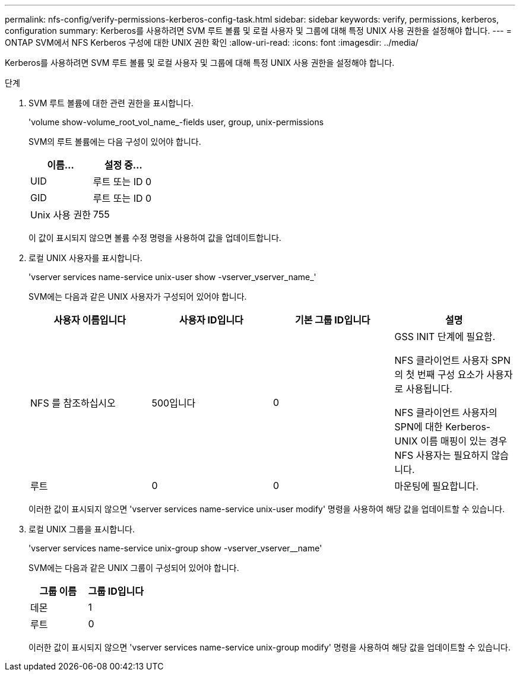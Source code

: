 ---
permalink: nfs-config/verify-permissions-kerberos-config-task.html 
sidebar: sidebar 
keywords: verify, permissions, kerberos, configuration 
summary: Kerberos를 사용하려면 SVM 루트 볼륨 및 로컬 사용자 및 그룹에 대해 특정 UNIX 사용 권한을 설정해야 합니다. 
---
= ONTAP SVM에서 NFS Kerberos 구성에 대한 UNIX 권한 확인
:allow-uri-read: 
:icons: font
:imagesdir: ../media/


[role="lead"]
Kerberos를 사용하려면 SVM 루트 볼륨 및 로컬 사용자 및 그룹에 대해 특정 UNIX 사용 권한을 설정해야 합니다.

.단계
. SVM 루트 볼륨에 대한 관련 권한을 표시합니다.
+
'volume show-volume_root_vol_name_-fields user, group, unix-permissions

+
SVM의 루트 볼륨에는 다음 구성이 있어야 합니다.

+
|===
| 이름... | 설정 중... 


 a| 
UID
 a| 
루트 또는 ID 0



 a| 
GID
 a| 
루트 또는 ID 0



 a| 
Unix 사용 권한
 a| 
755

|===
+
이 값이 표시되지 않으면 볼륨 수정 명령을 사용하여 값을 업데이트합니다.

. 로컬 UNIX 사용자를 표시합니다.
+
'vserver services name-service unix-user show -vserver_vserver_name_'

+
SVM에는 다음과 같은 UNIX 사용자가 구성되어 있어야 합니다.

+
|===
| 사용자 이름입니다 | 사용자 ID입니다 | 기본 그룹 ID입니다 | 설명 


 a| 
NFS 를 참조하십시오
 a| 
500입니다
 a| 
0
 a| 
GSS INIT 단계에 필요함.

NFS 클라이언트 사용자 SPN의 첫 번째 구성 요소가 사용자로 사용됩니다.

NFS 클라이언트 사용자의 SPN에 대한 Kerberos-UNIX 이름 매핑이 있는 경우 NFS 사용자는 필요하지 않습니다.



 a| 
루트
 a| 
0
 a| 
0
 a| 
마운팅에 필요합니다.

|===
+
이러한 값이 표시되지 않으면 'vserver services name-service unix-user modify' 명령을 사용하여 해당 값을 업데이트할 수 있습니다.

. 로컬 UNIX 그룹을 표시합니다.
+
'vserver services name-service unix-group show -vserver_vserver__name'

+
SVM에는 다음과 같은 UNIX 그룹이 구성되어 있어야 합니다.

+
|===
| 그룹 이름 | 그룹 ID입니다 


 a| 
데몬
 a| 
1



 a| 
루트
 a| 
0

|===
+
이러한 값이 표시되지 않으면 'vserver services name-service unix-group modify' 명령을 사용하여 해당 값을 업데이트할 수 있습니다.


